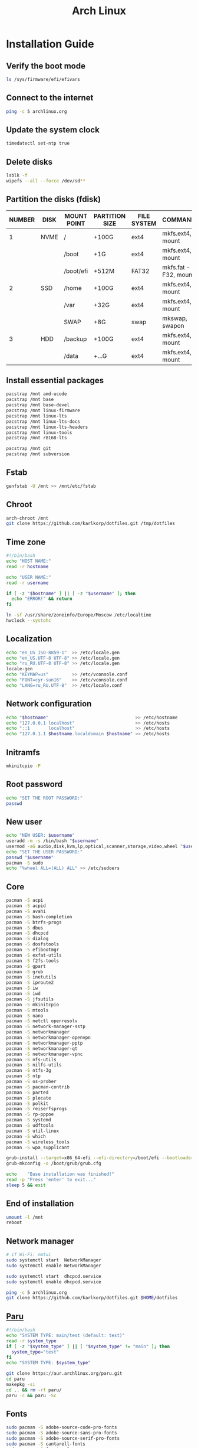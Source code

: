 #+TITLE: Arch Linux

#+LANGUAGE: english
#+PROPERTY: header-args :exports code
#+STARTUP:  showeverything

* Installation Guide
** Verify the boot mode
#+begin_src sh :tangle no
ls /sys/firmware/efi/efivars
#+end_src
** Connect to the internet
#+begin_src sh :tangle no
ping -c 5 archlinux.org
#+end_src
** Update the system clock
#+begin_src sh :tangle no
timedatectl set-ntp true
#+end_src
** Delete disks
#+begin_src sh :tangle no
lsblk -f
wipefs --all --force /dev/sd**
#+end_src
** Partition the disks (fdisk)
| NUMBER | DISK | MOUNT POINT | PARTITION SIZE | FILE SYSTEM | COMMANDS             |
|--------+------+-------------+----------------+-------------+----------------------|
|      1 | NVME | /           | +100G          | ext4        | mkfs.ext4, mount     |
|        |      | /boot       | +1G            | ext4        | mkfs.ext4, mount     |
|        |      | /boot/efi   | +512M          | FAT32       | mkfs.fat -F32, mount |
|--------+------+-------------+----------------+-------------+----------------------|
|      2 | SSD  | /home       | +100G          | ext4        | mkfs.ext4, mount     |
|        |      | /var        | +32G           | ext4        | mkfs.ext4, mount     |
|        |      | SWAP        | +8G            | swap        | mkswap, swapon       |
|--------+------+-------------+----------------+-------------+----------------------|
|      3 | HDD  | /backup     | +100G          | ext4        | mkfs.ext4, mount     |
|        |      | /data       | +...G          | ext4        | mkfs.ext4, mount     |
** Install essential packages
#+begin_src sh :tangle no
pacstrap /mnt amd-ucode
pacstrap /mnt base
pacstrap /mnt base-devel
pacstrap /mnt linux-firmware
pacstrap /mnt linux-lts
pacstrap /mnt linux-lts-docs
pacstrap /mnt linux-lts-headers
pacstrap /mnt linux-tools
pacstrap /mnt r8168-lts

pacstrap /mnt git
pacstrap /mnt subversion
#+end_src
** Fstab
#+begin_src sh :tangle no
genfstab -U /mnt >> /mnt/etc/fstab
#+end_src
** Chroot
#+begin_src sh :tangle no
arch-chroot /mnt
git clone https://github.com/karlkorp/dotfiles.git /tmp/dotfiles
#+end_src
** Time zone
#+begin_src sh :tangle pre_installation.sh
#!/bin/bash
echo "HOST NAME:"
read -r hostname

echo "USER NAME:"
read -r username

if [ -z "$hostname" ] || [ -z "$username" ]; then
  echo "ERROR!" && return
fi

ln -sf /usr/share/zoneinfo/Europe/Moscow /etc/localtime
hwclock --systohc
#+end_src
** Localization
#+begin_src sh :tangle pre_installation.sh
echo "en_US ISO-8859-1"  >> /etc/locale.gen
echo "en_US.UTF-8 UTF-8" >> /etc/locale.gen
echo "ru_RU.UTF-8 UTF-8" >> /etc/locale.gen
locale-gen
echo "KEYMAP=us"         >> /etc/vconsole.conf
echo "FONT=cyr-sun16"    >> /etc/vconsole.conf
echo "LANG=ru_RU.UTF-8"  >> /etc/locale.conf
#+end_src
** Network configuration
#+begin_src sh :tangle pre_installation.sh
echo "$hostname"                                 >> /etc/hostname
echo "127.0.0.1 localhost"                       >> /etc/hosts
echo "::1       localhost"                       >> /etc/hosts
echo "127.0.1.1 $hostname.localdomain $hostname" >> /etc/hosts
#+end_src
** Initramfs
#+begin_src sh :tangle pre_installation.sh
mkinitcpio -P
#+end_src
** Root password
#+begin_src sh :tangle pre_installation.sh
echo "SET THE ROOT PASSWORD:"
passwd
#+end_src
** New user
#+begin_src sh :tangle pre_installation.sh
echo "NEW USER: $username"
useradd -m -s /bin/bash "$username"
usermod -aG audio,disk,kvm,lp,optical,scanner,storage,video,wheel "$username"
echo "SET THE USER PASSWORD:"
passwd "$username"
pacman -S sudo
echo "%wheel ALL=(ALL) ALL" >> /etc/sudoers
#+end_src
** Core
#+begin_src sh :tangle pre_installation.sh
pacman -S acpi
pacman -S acpid
pacman -S avahi
pacman -S bash-completion
pacman -S btrfs-progs
pacman -S dbus
pacman -S dhcpcd
pacman -S dialog
pacman -S dosfstools
pacman -S efibootmgr
pacman -S exfat-utils
pacman -S f2fs-tools
pacman -S gpart
pacman -S grub
pacman -S inetutils
pacman -S iproute2
pacman -S iw
pacman -S iwd
pacman -S jfsutils
pacman -S mkinitcpio
pacman -S mtools
pacman -S nano
pacman -S netctl openresolv
pacman -S network-manager-sstp
pacman -S networkmanager
pacman -S networkmanager-openvpn
pacman -S networkmanager-pptp
pacman -S networkmanager-qt
pacman -S networkmanager-vpnc
pacman -S nfs-utils
pacman -S nilfs-utils
pacman -S ntfs-3g
pacman -S ntp
pacman -S os-prober
pacman -S pacman-contrib
pacman -S parted
pacman -S plocate
pacman -S polkit
pacman -S reiserfsprogs
pacman -S rp-pppoe
pacman -S systemd
pacman -S udftools
pacman -S util-linux
pacman -S which
pacman -S wireless_tools
pacman -S wpa_supplicant

grub-install --target=x86_64-efi --efi-directory=/boot/efi --bootloader-id=grub
grub-mkconfig -o /boot/grub/grub.cfg

echo    "Base installation was finished!"
read -p "Press 'enter' to exit..."
sleep 5 && exit
#+end_src
** End of installation
#+begin_src sh :tangle no
umount -l /mnt
reboot
#+end_src
** Network manager
#+begin_src sh :tangle no
# if Wi-Fi: nmtui
sudo systemctl start  NetworkManager
sudo systemctl enable NetworkManager

sudo systemctl start  dhcpcd.service
sudo systemctl enable dhcpcd.service

ping -c 5 archlinux.org
git clone https://github.com/karlkorp/dotfiles.git $HOME/dotfiles
#+end_src
** [[https://github.com/Morganamilo/paru][Paru]]
#+begin_src sh :tangle post_installation.sh
#!/bin/bash
echo "SYSTEM TYPE: main/test (default: test)"
read -r system_type
if [ -z "$system_type" ] || [ "$system_type" != "main" ]; then
  system_type="test"
fi
echo "SYSTEM TYPE: $system_type"

git clone https://aur.archlinux.org/paru.git
cd paru
makepkg -si
cd .. && rm -rf paru/
paru -c && paru -Sc
#+end_src
** Fonts
#+begin_src sh :tangle post_installation.sh
sudo pacman -S adobe-source-code-pro-fonts
sudo pacman -S adobe-source-sans-pro-fonts
sudo pacman -S adobe-source-serif-pro-fonts
sudo pacman -S cantarell-fonts
sudo pacman -S freetype2
sudo pacman -S gnu-free-fonts
sudo pacman -S noto-fonts
sudo pacman -S noto-fonts-extra
sudo pacman -S otf-hermit
sudo pacman -S pango
sudo pacman -S terminus-font
sudo pacman -S ttf-anonymous-pro
sudo pacman -S ttf-carlito
sudo pacman -S ttf-dejavu
sudo pacman -S ttf-droid
sudo pacman -S ttf-fantasque-sans-mono
sudo pacman -S ttf-fira-code
sudo pacman -S ttf-font-awesome
sudo pacman -S ttf-jetbrains-mono
sudo pacman -S ttf-liberation
sudo pacman -S ttf-linux-libertine
sudo pacman -S ttf-opensans
#+end_src
** Drivers
*** [[http://www.bluez.org/][BlueZ]]
#+begin_src sh :tangle post_installation.sh
sudo pacman -S bluez
sudo pacman -S bluez-cups
sudo pacman -S bluez-utils
#+end_src
*** [[https://www.cups.org/][CUPS]]
#+begin_src sh :tangle post_installation.sh
sudo pacman -S cups
sudo pacman -S cups-pdf
sudo pacman -S cups-pk-helper
sudo pacman -S foomatic-db-gutenprint-ppds
sudo pacman -S gutenprint
sudo pacman -S pappl
sudo pacman -S print-manager
sudo pacman -S skanlite
sudo pacman -S system-config-printer

sudo systemctl enable org.cups.cupsd.service
sudo systemctl start  org.cups.cupsd.service
#+end_src
*** Graphics driver [NVIDIA]
#+begin_src sh :tangle post_installation.sh
if [ "$system_type" = "test" ]; then
  sudo pacman -S xf86-video-fbdev # for QEMU/KVM
else
  sudo pacman -S nvidia-lts
  sudo pacman -S nvidia-settings
  sudo pacman -S nvidia-utils
  sudo pacman -S opencl-nvidia
fi
#+end_src
*** [[https://wiki.gnome.org/Projects/gvfs][GVfs]]
#+begin_src sh :tangle post_installation.sh
sudo pacman -S gvfs
sudo pacman -S gvfs-afc
sudo pacman -S gvfs-goa
sudo pacman -S gvfs-google
sudo pacman -S gvfs-gphoto2
sudo pacman -S gvfs-mtp
sudo pacman -S gvfs-nfs
sudo pacman -S gvfs-smb
#+end_src
*** [[https://jackaudio.org/][JACK]]
#+begin_src sh :tangle post_installation.sh
sudo pacman -S jack
#+end_src
*** [[https://www.freedesktop.org/wiki/Software/libinput/][libinput]]
#+begin_src sh :tangle post_installation.sh
sudo pacman -S libinput
sudo pacman -S xf86-input-libinput
sudo pacman -S xf86-input-synaptics
#+end_src
*** [[https://www.khronos.org/opencl/][OpenCL]]
#+begin_src sh :tangle post_installation.sh
sudo pacman -S ocl-icd
sudo pacman -S opencl-clhpp
sudo pacman -S opencl-headers
sudo pacman -S opencl-mesa
sudo pacman -S pocl
#+end_src
** [[https://www.x.org/wiki/][X Window System]]
#+begin_src sh :tangle post_installation.sh
sudo pacman -S xorg
sudo pacman -S xorg-docs
sudo pacman -S xorg-fonts-cyrillic
sudo pacman -S xorg-server
sudo pacman -S xorg-setxkbmap
sudo pacman -S xorg-xdm
sudo pacman -S xorg-xinit
sudo pacman -S xorg-xmodmap
sudo pacman -S xorg-xrandr
#+end_src
** [[https://kde.org/][KDE]]
#+begin_src sh :tangle post_installation.sh
sudo pacman -S breeze
sudo pacman -S breeze-grub
sudo pacman -S cronie
sudo pacman -S oxygen
sudo pacman -S packagekit-qt5
sudo pacman -S phonon-qt5-gstreamer

for i in {1..5}
do
  echo "=============================="
  echo "$i KDE Plasma installation ..."
  echo "=============================="
  sudo pacman -S plasma-meta
  sudo pacman -S kde-system-meta
done

sudo pacman -S dolphin
sudo pacman -S dolphin-plugins
sudo pacman -S kate
sudo pacman -S kcron
sudo pacman -S kdeconnect
sudo pacman -S konsole
sudo pacman -S krunner

sudo pacman -S sddm
sudo pacman -S sddm-kcm
sudo systemctl enable sddm.service
#+end_src
** xdg
#+begin_src sh :tangle post_installation.sh
sudo pacman -S xdg-desktop-portal
sudo pacman -S xdg-desktop-portal-kde
sudo pacman -S xdg-user-dirs
sudo pacman -S xdg-utils
xdg-user-dirs-update
#+end_src
** Themes
#+begin_src sh :tangle post_installation.sh
sudo pacman -S archlinux-wallpaper
sudo pacman -S materia-gtk-theme
sudo pacman -S materia-kde
sudo pacman -S papirus-icon-theme
#+end_src
** [[https://github.com/tmux/tmux/wiki][tmux]]
#+begin_src sh :tangle post_installation.sh
sudo pacman -S tmux
#+end_src
** [[https://www.gnu.org/software/emacs/][GNU Emacs]] and [[https://www.vim.org/][Vim]]
#+begin_src sh :tangle post_installation.sh
sudo pacman -S ecb
sudo pacman -S emacs
sudo pacman -S vim
sudo pacman -S vim-spell-en
sudo pacman -S vim-spell-ru
#+end_src
** [[https://www.qt.io/][Qt]]
#+begin_src sh :tangle post_installation.sh
sudo pacman -S qt5-base
sudo pacman -S qt5-doc
sudo pacman -S qt5-examples
sudo pacman -S qt5-tools
sudo pacman -S qt6-base
sudo pacman -S qt6-doc
sudo pacman -S qt6-examples
sudo pacman -S qt6-tools
#+end_src
** Audio and video codecs
#+begin_src sh :tangle post_installation.sh
sudo pacman -S a52dec
sudo pacman -S celt
sudo pacman -S faac
sudo pacman -S faad2
sudo pacman -S flac
sudo pacman -S jasper
sudo pacman -S lame
sudo pacman -S libao
sudo pacman -S libdca
sudo pacman -S libdv
sudo pacman -S libmad
sudo pacman -S libmp4v2
sudo pacman -S libmpcdec
sudo pacman -S libmpeg2
sudo pacman -S libogg
sudo pacman -S libtheora
sudo pacman -S libvorbis
sudo pacman -S libxv
sudo pacman -S openal
sudo pacman -S opencore-amr
sudo pacman -S opus
sudo pacman -S schroedinger
sudo pacman -S speex
sudo pacman -S wavpack
sudo pacman -S x264
sudo pacman -S xvidcore
#+end_src
** [[https://alsa-project.org/wiki/Main_Page][ALSA]] and [[https://www.freedesktop.org/wiki/Software/PulseAudio/][PulseAudio]]
#+begin_src sh :tangle post_installation.sh
sudo pacman -S alsa-lib
sudo pacman -S alsa-plugins
sudo pacman -S alsa-utils
sudo pacman -S pulseaudio
sudo pacman -S pulseaudio-alsa
sudo pacman -S pulseaudio-bluetooth
sudo pacman -S pulseaudio-equalizer
sudo pacman -S pulseaudio-jack
#+end_src
** [[https://gstreamer.freedesktop.org/][GStreamer]]
#+begin_src sh :tangle post_installation.sh
sudo pacman -S gst-editing-services
sudo pacman -S gst-libav
sudo pacman -S gst-plugin-gtk
sudo pacman -S gst-plugin-opencv
sudo pacman -S gst-plugin-qmlgl
sudo pacman -S gst-plugins-bad
sudo pacman -S gst-plugins-bad-libs
sudo pacman -S gst-plugins-base
sudo pacman -S gst-plugins-base-libs
sudo pacman -S gst-plugins-espeak
sudo pacman -S gst-plugins-good
sudo pacman -S gst-plugins-ugly
sudo pacman -S gstreamer
sudo pacman -S gstreamermm
#+end_src
** [[https://curl.haxx.se][curl]]
#+begin_src sh :tangle post_installation.sh
sudo pacman -S curl
#+end_src
** [[https://www.gnu.org/software/wget/wget.html][GNU Wget]]
#+begin_src sh :tangle post_installation.sh
sudo pacman -S wget
#+end_src
** Keyboard
#+begin_src sh :tangle post_installation.sh
sudo pacman -S xsel
sudo pacman -S xclip
# localectl --no-convert set-x11-keymap us,ru "" "" grp:alt_shift_toggle
#+end_src
** .xinitrc
#+begin_src sh :tangle post_installation.sh
echo "xrdb -merge .Xresources"      >> $HOME/.xinitrc
echo "exec         startplasma-x11" >> $HOME/.xinitrc
#+end_src
** .Xresources
#+begin_src sh :tangle post_installation.sh
echo "Xft.antialias: true"       >> $HOME/.Xresources
echo "Xft.autohint:  false"      >> $HOME/.Xresources
echo "Xft.dpi:       96"         >> $HOME/.Xresources
echo "Xft.hinting:   true"       >> $HOME/.Xresources
echo "Xft.hintstyle: hintslight" >> $HOME/.Xresources
echo "Xft.lcdfilter: lcddefault" >> $HOME/.Xresources
echo "Xft.rgba:      rgb"        >> $HOME/.Xresources
#+end_src
** .inputrc
#+begin_src sh :tangle post_installation.sh
echo "\$include /etc/inputrc"                     >> $HOME/.inputrc
echo "set bell-style                        none" >> $HOME/.inputrc
echo "set bind-tty-special-chars              on" >> $HOME/.inputrc
echo "set blink-matching-paren                on" >> $HOME/.inputrc
echo "set colored-stats                       on" >> $HOME/.inputrc
echo "set completion-ignore-case              on" >> $HOME/.inputrc
echo "set completion-prefix-display-length     5" >> $HOME/.inputrc
echo "set completion-query-items              10" >> $HOME/.inputrc
echo "set echo-control-characters            off" >> $HOME/.inputrc
echo "set editing-mode                     emacs" >> $HOME/.inputrc
echo "set horizontal-scroll-mode              on" >> $HOME/.inputrc
echo "set mark-directories                    on" >> $HOME/.inputrc
echo "set mark-modified-lines                 on" >> $HOME/.inputrc
echo "set mark-symlinked-directories          on" >> $HOME/.inputrc
echo "set match-hidden-files                  on" >> $HOME/.inputrc
echo "set show-all-if-ambiguous               on" >> $HOME/.inputrc
echo "set show-all-if-unmodified              on" >> $HOME/.inputrc
echo "set visible-stats                       on" >> $HOME/.inputrc
#+end_src
** Configure
#+begin_src sh :tangle post_installation.sh
git config --global user.name  "karlkorp"
git config --global user.email "lispgod@gmail.com"

mkdir -p $HOME/.fonts
mkdir -p $HOME/.icons
mkdir -p $HOME/.themes

cp $HOME/dotfiles/.bashrc    $HOME
cp $HOME/dotfiles/.emacs     $HOME
cp $HOME/dotfiles/.tmux.conf $HOME
cp $HOME/dotfiles/.vimrc     $HOME

sudo systemctl enable fstrim.timer

sudo systemctl enable paccache.timer
sudo systemctl start  paccache.timer

if [ -d /data ]; then
  sudo chown "$USER":"$USER" /data

  mkdir -p /data/projects
  mkdir -p /data/qemu
  mkdir -p /data/torrents
fi

rm -f  $HOME/.gtkrc*
rm -rf $HOME/.cache/kde*
rm -rf $HOME/.cache/plasma*
rm -rf $HOME/.config/kde*
rm -rf $HOME/.config/plasma*
rm -rf $HOME/.kde*
rm -rf $HOME/.local/share/aurorae*
rm -rf $HOME/.local/share/kde*
rm -rf $HOME/.local/share/plasma*

echo "vm.swappiness=10" | sudo tee -a /etc/sysctl.d/99-swappiness.conf

curl -fLo $HOME/.vim/autoload/plug.vim --create-dirs \
     https://raw.githubusercontent.com/junegunn/vim-plug/master/plug.vim

echo    "Configuration was done!"
read -p "Press 'enter' to reboot..."
sleep 5 && reboot
#+end_src
